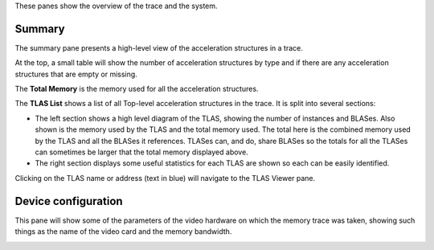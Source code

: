 These panes show the overview of the trace and the system.

Summary
-------
The summary pane presents a high-level view of the acceleration structures in
a trace.

At the top, a small table will show the number of acceleration structures by type
and if there are any acceleration structures that are empty or missing.

The **Total Memory** is the memory used for all the acceleration structures.

The **TLAS List** shows a list of all Top-level acceleration structures in
the trace. It is split into several sections:

* The left section shows a high level diagram of the TLAS, showing the number
  of instances and BLASes. Also shown is the memory used by the TLAS and the total
  memory used. The total here is the combined memory used by the TLAS and all the BLASes
  it references. TLASes can, and do, share BLASes so the totals for all the TLASes can
  sometimes be larger that the total memory displayed above.

* The right section displays some useful statistics for each TLAS are shown so each
  can be easily identified.

.. image:: media/overview/summary_1.png

Clicking on the TLAS name or address (text in blue) will navigate to the TLAS
Viewer pane.

Device configuration
--------------------
This pane will show some of the parameters of the video hardware on which the
memory trace was taken, showing such things as the name of the video card and
the memory bandwidth.

.. image:: media/overview/device_config_1.png
